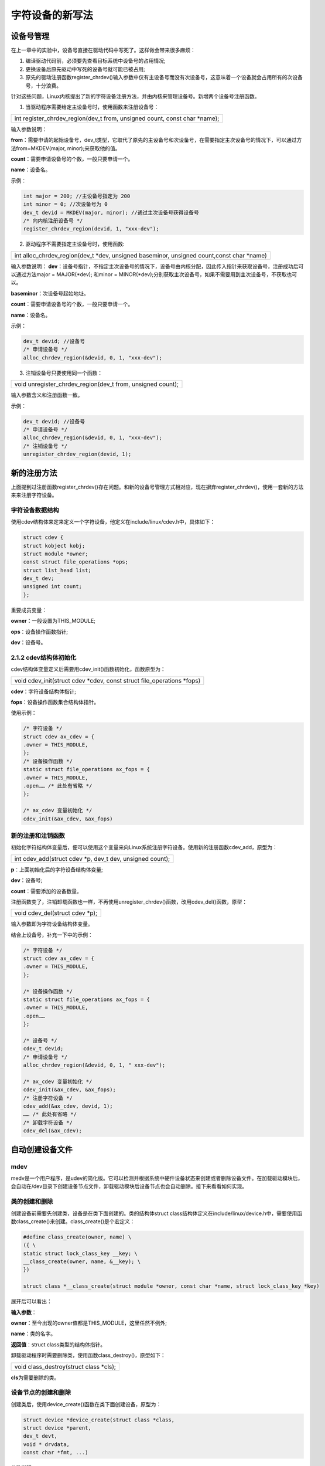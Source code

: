 字符设备的新写法
=======================

设备号管理
--------------

在上一章中的实验中，设备号直接在驱动代码中写死了。这样做会带来很多麻烦：

1) 编译驱动代码前，必须要先查看目标系统中设备号的占用情况;

2) 更换设备后原先驱动中写死的设备号就可能已被占用;

3) 原先的驱动注册函数register_chrdev()输入参数中仅有主设备号而没有次设备号，这意味着一个设备就会占用所有的次设备号，十分浪费。

针对这些问题，Linux内核提出了新的字符设备注册方法，并由内核来管理设备号。新增两个设备号注册函数。

1) 当驱动程序需要给定主设备号时，使用函数来注册设备号：

+-----------------------------------------------------------------------+
| int register_chrdev_region(dev_t from, unsigned count, const char     |
| \*name);                                                              |
+-----------------------------------------------------------------------+

输入参数说明：

**from**\ ：需要申请的起始设备号，dev_t类型，它取代了原先的主设备号和次设备号，在需要指定主次设备号的情况下，可以通过方法from=MKDEV(major,
minor);来获取他的值。

**count**\ ：需要申请设备号的个数，一般只要申请一个。

**name**\ ：设备名。

示例：

.. code:: c
   
 int major = 200; //主设备号指定为 200
 int minor = 0; //次设备号为 0
 dev_t devid = MKDEV(major, minor); //通过主次设备号获得设备号
 /* 向内核注册设备号 */
 register_chrdev_region(devid, 1, "xxx-dev");   

2) 驱动程序不需要指定主设备号时，使用函数:
   
+-----------------------------------------------------------------------+
| int alloc_chrdev_region(dev_t \*dev, unsigned baseminor, unsigned     |
| count,const char \*name)                                              |
+-----------------------------------------------------------------------+

输入参数说明：
**dev**\ ：设备号指针，不指定主次设备号的情况下，设备号由内核分配，因此传入指针来获取设备号，注册成功后可以通过方法major = MAJOR(\*dev); 和minor = MINOR(\*dev);分别获取主次设备号，如果不需要用到主次设备号，不获取也可以。

**baseminor**\ ：次设备号起始地址。

**count**\ ：需要申请设备号的个数，一般只要申请一个。

**name**\ ：设备名。

示例：

.. code:: c

 dev_t devid; //设备号
 /* 申请设备号 */
 alloc_chrdev_region(&devid, 0, 1, "xxx-dev");

3) 注销设备号只要使用同一个函数：

+-----------------------------------------------------------------------+
| void unregister_chrdev_region(dev_t from, unsigned count);            |
+-----------------------------------------------------------------------+

输入参数含义和注册函数一致。

示例：

.. code:: c

 dev_t devid; //设备号
 /* 申请设备号 */
 alloc_chrdev_region(&devid, 0, 1, "xxx-dev");
 /* 注销设备号 */
 unregister_chrdev_region(devid, 1);

新的注册方法
----------------

上面提到过注册函数register_chrdev()存在问题。和新的设备号管理方式相对应，现在摒弃register_chrdev()，使用一套新的方法来来注册字符设备。

字符设备数据结构
~~~~~~~~~~~~~~~~~~~~~~

使用cdev结构体来定来定义一个字符设备，他定义在include/linux/cdev.h中，具体如下：


.. code:: c

 struct cdev {
 struct kobject kobj;
 struct module *owner;
 const struct file_operations *ops;
 struct list_head list;
 dev_t dev;
 unsigned int count;
 };
 

重要成员变量：

**owner**\ ：一般设置为THIS_MODULE;

**ops**\ ：设备操作函数指针;

**dev**\ ：设备号。

2.1.2 cdev结构体初始化
~~~~~~~~~~~~~~~~~~~~~~

cdev结构体变量定义后需要用cdev_init()函数初始化，函数原型为：

+-----------------------------------------------------------------------+
| void cdev_init(struct cdev \*cdev, const struct file_operations       |
| \*fops)                                                               |
+-----------------------------------------------------------------------+

**cdev**\ ：字符设备结构体指针;

**fops**\ ：设备操作函数集合结构体指针。

使用示例：

.. code:: c

 /* 字符设备 */
 struct cdev ax_cdev = {
 .owner = THIS_MODULE,
 };
 /* 设备操作函数 */
 static struct file_operations ax_fops = {
 .owner = THIS_MODULE,
 .open…… /* 此处有省略 */
 };

 /* ax_cdev 变量初始化 */
 cdev_init(&ax_cdev, &ax_fops)

新的注册和注销函数
~~~~~~~~~~~~~~~~~~~~~~~~

初始化字符结构体变量后，便可以使用这个变量来向Linux系统注册字符设备。使用新的注册函数cdev_add，原型为：

+-----------------------------------------------------------------------+
| int cdev_add(struct cdev \*p, dev_t dev, unsigned count);             |
+-----------------------------------------------------------------------+

**p**\ ：上面初始化后的字符设备结构体变量;

**dev**\ ：设备号;

**count**\ ：需要添加的设备数量。

注册函数变了，注销卸载函数也一样，不再使用unregister_chrdev()函数，改用cdev_del()函数，原型：

+-----------------------------------------------------------------------+
| void cdev_del(struct cdev \*p);                                       |
+-----------------------------------------------------------------------+

输入参数即为字符设备结构体变量。

结合上设备号，补充一下中的示例：

.. code:: c

 /* 字符设备 */
 struct cdev ax_cdev = {
 .owner = THIS_MODULE,
 };

 /* 设备操作函数 */
 static struct file_operations ax_fops = {
 .owner = THIS_MODULE,
 .open……
 };

 /* 设备号 */
 cdev_t devid;
 /* 申请设备号 */
 alloc_chrdev_region(&devid, 0, 1, " xxx-dev");

 /* ax_cdev 变量初始化 */
 cdev_init(&ax_cdev, &ax_fops);
 /* 注册字符设备 */
 cdev_add(&ax_cdev, devid, 1);
 …… /* 此处有省略 */
 /* 卸载字符设备 */
 cdev_del(&ax_cdev); 

自动创建设备文件
--------------------

mdev
~~~~~~~~~~

medv是一个用户程序，是udev的简化版。它可以检测并根据系统中硬件设备状态来创建或者删除设备文件。在加载驱动模块后，会自动在/dev目录下创建设备节点文件，卸载驱动模块后设备节点也会自动删除。接下来看看如何实现。

类的创建和删除
~~~~~~~~~~~~~~~~~~~~

创建设备前需要先创建类，设备是在类下面创建的。类的结构体struct
class结构体定义在include/linux/device.h中，需要使用函数class_create()来创建。class_create()是个宏定义：

.. code:: c

 #define class_create(owner, name) \
 ({ \
 static struct lock_class_key __key; \
 __class_create(owner, name, &__key); \
 })

 struct class *__class_create(struct module *owner, const char *name, struct lock_class_key *key)

展开后可以看出：

**输入参数**\ ：

**owner**\ ：至今出现的owner值都是THIS_MODULE，这里任然不例外;

**name**\ ：类的名字。

**返回值**\ ：struct class类型的结构体指针。

卸载驱动程序时需要删除类，使用函数class_destroy()，原型如下：

+-----------------------------------------------------------------------+
| void class_destroy(struct class \*cls);                               |
+-----------------------------------------------------------------------+

**cls**\ 为需要删除的类。

设备节点的创建和删除
~~~~~~~~~~~~~~~~~~~~~~~~~~

创建类后，使用device_create()函数在类下面创建设备，原型为：

.. code:: c

 struct device *device_create(struct class *class,
 struct device *parent,
 dev_t devt,
 void * drvdata,
 const char *fmt, ...)

参数说明：

**class**\ ：上节介绍的类，设备会在这个类下创建;

**parent**\ ：父设备，没有父设备的话填NULL;

**devt**\ ：设备号;

**drvdata**\ ：设备可能会用到的数据，没有的话填NULL;

**fmt**\ ：设备名，比如当fmt=axled时，创建设备后就会生成/dev/axled文件。

删除设备函数为：

+-----------------------------------------------------------------------+
| void device_destroy(struct class \*class, dev_t devt);                |
+-----------------------------------------------------------------------+

输入参数含义和上面一样。

自动创建设备节点的实现一般放在驱动入口函数中，结合上一节类的创建以及设备号，自动创建设备节点的实现示例如下：

.. code:: c
   
 struct class *class; /* 类 */
 struct device *device; /* 设备 */
 dev_t devid; /* 设备号 */

 /* 驱动入口函数 */
 static int __init xxx_init(void)
 {
 ……
 /* 申请设备号 */
 alloc_chrdev_region(&devid, 0, 1, "xxx-dev");
 ……
 /* 创建类 */
 class = class_create(THIS_MODULE, "xxx");
 /* 创建设备 */
 device = device_create(class, NULL, devid, NULL, "xxx");

 return 0;
 }

 /* 驱动出口函数 */
 static void __exit led_exit(void)
 {
 /* 删除设备 */
 device_destroy(class, devid);
 /* 删除类 */
 class_destroy(class);
 /* 注销字符设备 */
 unregister_chrdev_region(devid, 1);
 }

 module_init(led_init);
 module_exit(led_exit);


字符设备新驱动实验
----------------------

现在了解字符设备驱动的新写法相关的要点，接下来就动手尝试，这章我们要达成的目标和上一章相同，编写开发板上”PS
LED1”这个led的设备驱动，通过驱动程序能点亮、熄灭这个led。

查看硬件原理图以及数据手册
~~~~~~~~~~~~~~~~~~~~~~~~~~~~~~~~

和上一章内容相同。

编写字符设备驱动程序
~~~~~~~~~~~~~~~~~~~~~~~~~~

使用petalinux创建新的驱动，方法也和上一章相同，之后重复的步骤就略过了。这里我新建了名为ax-newled-drv的驱动。打开文件ax-newled-drv.c，输入以下内容：

.. code:: c

 #include <linux/module.h>
 #include <linux/kernel.h>
 #include <linux/fs.h>
 #include <linux/init.h>
 #include <linux/ide.h>
 #include <linux/types.h>
 #include <linux/errno.h>
 #include <linux/cdev.h>
 #include <linux/device.h>
 #include <asm/uaccess.h>

 /* 设备节点名称 */
 #define DEVICE_NAME "gpio_leds"
 /* 设备号个数 */
 #define DEVID_COUNT 1
 /* 设备个数 */
 #define DEVICE_COUNT 1
 /* 主设备号 */
 #define MAJOR
 /* 次设备号 */
 #define MINOR 0

 /* gpio 寄存器虚拟地址 */
 static unsigned int gpio_add_minor;
 /* gpio 寄存器物理基地址 */
 #define GPIO_BASE 0xE000A000
 /* gpio 寄存器所占空间大小 */
 #define GPIO_SIZE 0x1000
 /* gpio 方向寄存器 */
 #define GPIO_DIRM_0 (unsigned int *)(0xE000A204 - GPIO_BASE + gpio_add_minor)
 /* gpio 使能寄存器 */
 #define GPIO_OEN_0 (unsigned int *)(0xE000A208 - GPIO_BASE + gpio_add_minor)
 /* gpio 控制寄存器 */
 #define GPIO_DATA_0 (unsigned int *)(0xE000A040 - GPIO_BASE + gpio_add_minor)

 /* 时钟使能寄存器虚拟地址 */
 static unsigned int clk_add_minor;
 /* 时钟使能寄存器物理基地址 */
 #define CLK_BASE 0xF8000000
 /* 时钟使能寄存器所占空间大小 */
 #define CLK_SIZE 0x1000
 /* AMBA 外设时钟使能寄存器 */
 #define APER_CLK_CTRL (unsigned int *)(0xF800012C - CLK_BASE + clk_add_minor)

 /* 把驱动代码中会用到的数据打包进设备结构体 */
 struct alinx_char_dev{
 dev_t devid; //设备号
 struct cdev cdev; //字符设备
 struct class *class; //类
 struct device *device; //设备节点
 };
 /* 声明设备结构体 */
 static struct alinx_char_dev alinx_char = {
 .cdev = {
 .owner = THIS_MODULE,
 },
 };

 /* open 函数实现, 对应到 Linux 系统调用函数的 open 函数 */
 static int gpio_leds_open(struct inode *inode_p, struct file *file_p)
 {
 /* 把需要修改的物理地址映射到虚拟地址 */
 gpio_add_minor = (unsigned int)ioremap(GPIO_BASE, GPIO_SIZE);
 clk_add_minor = (unsigned int)ioremap(CLK_BASE, CLK_SIZE);

 /* MIO_0 时钟使能 */
 *APER_CLK_CTRL |= 0x00400000;
 /* MIO_0 设置成输出 */
 *GPIO_DIRM_0 |= 0x00000001;
 /* MIO_0 使能 */
 *GPIO_OEN_0 |= 0x00000001;

 printk("gpio_test module open\n");

 return 0;
 }


 /* write 函数实现, 对应到 Linux 系统调用函数的 write 函数 */
 static ssize_t gpio_leds_write(struct file *file_p, const char __user *buf, size_t len, loff_t *loff_t_p)
 {
 int rst;
 char writeBuf[5] = {0};

 printk("gpio_test module write\n");

 rst = copy_from_user(writeBuf, buf, len);
 if(0 != rst)
 {
 return -1;
 }

 if(1 != len)
 {
 printk("gpio_test len err\n");
 return -2;
 }
 if(1 == writeBuf[0])
 {
 *GPIO_DATA_0 &= 0xFFFFFFFE;
 printk("gpio_test ON\n");
 }
 else if(0 == writeBuf[0])
 {
 *GPIO_DATA_0 |= 0x00000001;
 printk("gpio_test OFF\n");
 }
 else
 {
 printk("gpio_test para err\n");
 return -3;
 }

 return 0;
 }

 /* release 函数实现, 对应到 Linux 系统调用函数的 close 函数 */
 static int gpio_leds_release(struct inode *inode_p, struct file *file_p)
 {
 printk("gpio_test module release\n");
 return 0;
 }

 /* file_operations 结构体声明, 是上面 open、write 实现函数与系统调用函数对应的关键 */
 static struct file_operations ax_char_fops = {
 .owner = THIS_MODULE,
 .open = gpio_leds_open,
 .write = gpio_leds_write,
 .release = gpio_leds_release,
 };

 /* 模块加载时会调用的函数 */
 static int __init gpio_led_init(void)
 {
 /* 注册设备号 */
 alloc_chrdev_region(&alinx_char.devid, MINOR, DEVID_COUNT, DEVICE_NAME);

 /* 初始化字符设备结构体 */
 cdev_init(&alinx_char.cdev, &ax_char_fops);

 /* 注册字符设备 */
 cdev_add(&alinx_char.cdev, alinx_char.devid, DEVICE_COUNT);

 /* 创建类 */
 alinx_char.class = class_create(THIS_MODULE, DEVICE_NAME);
 if(IS_ERR(alinx_char.class))
 {
 return PTR_ERR(alinx_char.class);
 }

 /* 创建设备节点 */
 alinx_char.device = device_create(alinx_char.class, NULL,
 alinx_char.devid, NULL,
 DEVICE_NAME);
 if (IS_ERR(alinx_char.device))
 {
 return PTR_ERR(alinx_char.device);
 }

 return 0;
 }

 /* 卸载模块 */
 static void __exit gpio_led_exit(void)
 {
 /* 释放对虚拟地址的占用 */
 iounmap((unsigned int *)gpio_add_minor);
 iounmap((unsigned int *)clk_add_minor);
 /* 注销字符设备 */
 cdev_del(&alinx_char.cdev);

 /* 注销设备号 */
 unregister_chrdev_region(alinx_char.devid, DEVID_COUNT);

 /* 删除设备节点 */
 device_destroy(alinx_char.class, alinx_char.devid);

 /* 删除类 */
 class_destroy(alinx_char.class);

 printk("gpio_led_dev_exit_ok\n");
 }

 /* 标记加载、卸载函数 */
 module_init(gpio_led_init);
 module_exit(gpio_led_exit);

 /* 驱动描述信息 */
 MODULE_AUTHOR("Alinx");
 MODULE_ALIAS("gpio_led");
 MODULE_DESCRIPTION("NEW GPIO LED driver");
 MODULE_VERSION("v1.0");
 MODULE_LICENSE("GPL");


与上一章相比，改动的部分加粗了，除了新增了一些宏定义和参数声明之外，改动的只有入口函数和出口函数两个地方。

**13~21**\ 行，新增了几个宏定义，DEVICE_NAME表示设备名，也是设备节点名，最终我们要到/dev目录中去寻找这个名字的设备文件。

DEVID_COUNT和DEVICE_COUNT分别表示设备号数和设备节点数。一般一个设备对应一个驱动，所以在一个驱动代码中就只有一个设备，所以这里都为1。

MAJOR主设备号，这里我们通过函数获取设备号，主设备号不需要自己设置。MAJOR次设备号一般从0开始。

**46~57**\ 行，新建了一个结构体类型，并用这个类型声明了一个变量。把之后会用到的设备号、字符设备、类、设备节点等数据类型都打包进这个结构体中。驱动开发中通常在open函数中将文件(struct
file结构体)的私有数据(private_data元素)指向设备结构体，在read()、write()、ioctl()等函数通过
private_data 访问数据 设备结构体。举例如下：

.. code:: c

 /* 定义一个设备结构体 */
 struct char_dev {
 …………
 int value;
 };
 /* 声明设备结构体 */
 static struct char_dev charDev_t = {
 .cdev = {
 .owner = THIS_MODULE,
 },
 };

 static int xxx_open(struct inode *inode, struct file *filp)
 {
 filp->private_data = &charDev_t;
 …………
 return 0;
 }

 static ssize_t xxx_read(struct file *filp, char __user *buf, size_t cnt, loff_t *offt)
 {
 int value = 0;

 struct char_dev *dev = (struct char_dev *)filp->private_data;

 value = dev->value;
 …………
 }


对于这种一般性的规范，慢慢去习惯就好了，一开始不这么写也没问题。

**140~162**\ 行是关键的地方，在驱动入口函数中，把本章先后讲到的知识点申请设备号、初始化并注册字符设备、创建类和设备节点全部结合。

**171~180**\ 行出口函数中就是做与入口函数中注册创建相对应的注销和删除。

结合上面几节的内容，这个新驱动代码不难理解。完成后在ubuntu虚拟机重编译得到驱动模块文件ax-newled-dev.ko。

编写测试APP
~~~~~~~~~~~~~~~~~

测试APP与上一章内容一致，可以直接使用上一章的测试程序。

运行测试
~~~~~~~~~~~~~~

测试方法也与之前一样，给开发板上电，并挂在虚拟机的工作目录到开发板/mnt路径。

.. image:: images/02_media/image1.png

1) 先加载驱动，执行命令：

+-----------------------------------------------------------------------+
| insmod ax-newled-dev.ko                                               |
+-----------------------------------------------------------------------+

.. image:: images/02_media/image2.png

1) 驱动加载成功，再看看设备文件有没有创建成功，执行命令：

+-----------------------------------------------------------------------+
| ls /dev                                                               |
+-----------------------------------------------------------------------+

.. image:: images/02_media/image3.png

3) 设备节点文件已经存在了，可以使用测试APP来试试驱动程序了，执行下列命令：

+-----------------------------------------------------------------------+
| cd ./build-axleddev_test-ZYNQ-Debug/                                  |
|                                                                       |
| ./axleddev_test /dev/gpio_leds on                                     |
+-----------------------------------------------------------------------+

.. image:: images/02_media/image4.png

4) led被点亮，最后在测试卸载驱动，执行命令：

+-----------------------------------------------------------------------+
| rmmod ax-newled-dev                                                   |
+-----------------------------------------------------------------------+

如果不确定驱动名称，可以先执行lsmod命令查看。

.. image:: images/02_media/image5.png

5) 删除设备后，再确认设备节点文件有没有被删除：

+-----------------------------------------------------------------------+
| ls /dev/gpio_led                                                      |
+-----------------------------------------------------------------------+

.. image:: images/02_media/image6.png

没有问题，试验成功。
